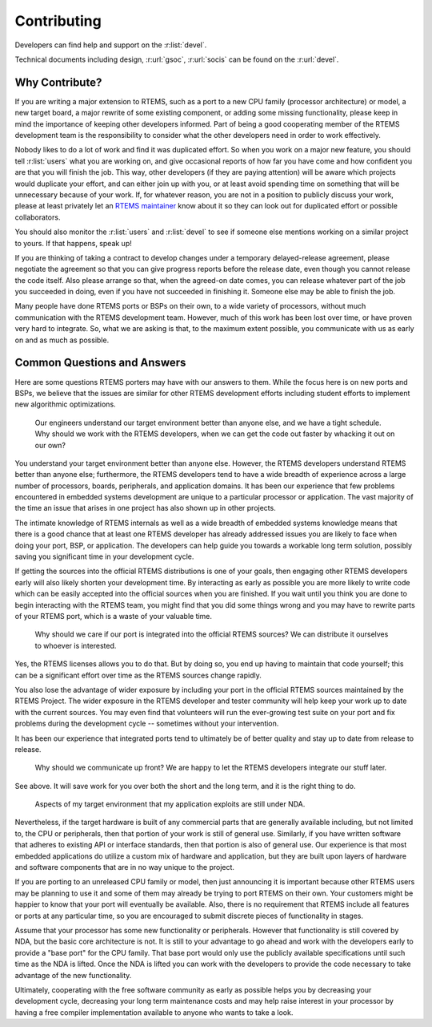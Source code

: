 .. SPDX-License-Identifier: CC-BY-SA-4.0

.. Copyright (C) 2019 embedded brains GmbH
.. Copyright (C) 2019 Sebastian Huber
.. Copyright (C) 2018 Joel Sherill
.. Copyright (C) 2016 Chris Johns <chrisj@rtems.org>

.. index:: community; developers

.. _Contributing:

Contributing
************

Developers can find help and support on the :r:list:`devel`.

Technical documents including design, :r:url:`gsoc`, :r:url:`socis` can be
found on the :r:url:`devel`.

Why Contribute?
===============

If you are writing a major extension to RTEMS, such as a port
to a new CPU family (processor architecture) or model, a new target board, a
major rewrite of some existing component, or adding some missing functionality,
please keep in mind the importance of keeping other developers informed.
Part of being a good cooperating member of the RTEMS development team is the
responsibility to consider what the other developers need in order
to work effectively.

Nobody likes to do a lot of work and find it was duplicated effort.
So when you work on a major new feature, you should tell
:r:list:`users` what you are working on, and give
occasional reports of how far you have come and how confident
you are that you will finish the job. This way, other developers
(if they are paying attention) will be aware which projects would
duplicate your effort, and can either join up with you, or at
least avoid spending time on something that will be unnecessary
because of your work. If, for whatever reason, you are not in a
position to publicly discuss your work, please at least privately
let an
`RTEMS maintainer <https://git.rtems.org/rtems/tree/MAINTAINERS>`_
know about it so they can look out for duplicated effort or possible
collaborators.

You should also monitor the :r:list:`users` and :r:list:`devel`
to see if someone else mentions working on a similar
project to yours. If that happens, speak up!

If you are thinking of taking a contract to develop changes
under a temporary delayed-release agreement, please negotiate
the agreement so that you can give progress reports before the
release date, even though you cannot release the code itself.
Also please arrange so that, when the agreed-on date comes,
you can release whatever part of the job you succeeded in doing,
even if you have not succeeded in finishing it.
Someone else may be able to finish the job.

Many people have done RTEMS ports or BSPs on their own, to a wide
variety of processors, without much communication with the RTEMS
development team. However, much of this work has been lost over
time, or have proven very hard to integrate. So, what we are asking
is that, to the maximum extent possible, you communicate with us
as early on and as much as possible.

Common Questions and Answers
============================

Here are some questions RTEMS porters may have with our answers to
them. While the focus here is on new ports and BSPs, we believe that
the issues are similar for other RTEMS development efforts including
student efforts to implement new algorithmic optimizations.

    Our engineers understand our target environment better than anyone else, and
    we have a tight schedule. Why should we work with the RTEMS developers, when
    we can get the code out faster by whacking it out on our own?

You understand your target environment better than anyone else.
However, the RTEMS developers understand RTEMS better than anyone
else; furthermore, the RTEMS developers tend to have a wide breadth
of experience across a large number of processors, boards, peripherals,
and application domains. It has been our experience that few problems
encountered in embedded systems development are unique to a particular
processor or application. The vast majority of the time an issue that
arises in one project has also shown up in other projects.

The intimate knowledge of RTEMS internals as well as a wide breadth of
embedded systems knowledge means that there is a good chance that at
least one RTEMS developer has already addressed issues you are likely
to face when doing your port, BSP, or application. The developers can
help guide you towards a workable long term solution, possibly saving
you significant time in your development cycle.

If getting the sources into the official RTEMS distributions is one of
your goals, then engaging other RTEMS developers early will also likely
shorten your development time. By interacting as early as possible you
are more likely to write code which can be easily accepted into the official
sources when you are finished. If you wait until you think you are done
to begin interacting with the RTEMS team, you might find that you did
some things wrong and you may have to rewrite parts of your RTEMS port,
which is a waste of your valuable time.

    Why should we care if our port is integrated into the official RTEMS
    sources? We can distribute it ourselves to whoever is interested.

Yes, the RTEMS licenses allows you to do that. But by doing so, you end up
having to maintain that code yourself; this can be a significant
effort over time as the RTEMS sources change rapidly.

You also lose the advantage of wider exposure by including your port
in the official RTEMS sources maintained by the RTEMS Project.
The wider exposure in the RTEMS developer and tester community will
help keep your work up to date with the current sources. You may even
find that volunteers will run the ever-growing test suite on your port
and fix problems during the development cycle -- sometimes without your
intervention.

It has been our experience that integrated ports tend to ultimately
be of better quality and stay up to date from release to release.

    Why should we communicate up front? We are happy to let the RTEMS developers
    integrate our stuff later.

See above. It will save work for you over both the short and the
long term, and it is the right thing to do.

    Aspects of my target environment that my application exploits are still
    under NDA.

Nevertheless, if the target hardware is built of any commercial parts
that are generally available including, but not limited to, the CPU
or peripherals, then that portion of your work is still of general use.
Similarly, if you have written software that adheres to existing API or
interface standards, then that portion is also of general use.
Our experience is that most embedded applications do utilize a custom
mix of hardware and application, but they are built upon layers of hardware
and software components that are in no way unique to the project.

If you are porting to an unreleased CPU family or model, then just
announcing it is important because other RTEMS users may be planning
to use it and some of them may already be trying to port RTEMS on
their own. Your customers might be happier to know that your port
will eventually be available. Also, there is no requirement that RTEMS
include all features or ports at any particular time, so you are encouraged
to submit discrete pieces of functionality in stages.

Assume that your processor has some new functionality or peripherals.
However that functionality is still covered by NDA, but the basic core
architecture is not. It is still to your advantage to go ahead and work
with the developers early to provide a "base port" for the CPU family.
That base port would only use the publicly available specifications
until such time as the NDA is lifted. Once the NDA is lifted you can
work with the developers to provide the code necessary to take
advantage of the new functionality.

Ultimately, cooperating with the free software community as early as
possible helps you by decreasing your development cycle, decreasing
your long term maintenance costs and may help raise interest in your
processor by having a free compiler implementation available to
anyone who wants to take a look.

